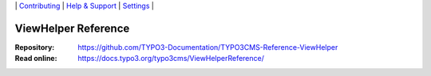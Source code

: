 \|
`Contributing <CONTRIBUTING.md>`__  \|
`Help & Support <https://typo3.org/help>`__ \|
`Settings <Documentation/Settings.cfg>`__ \|

====================
ViewHelper Reference
====================

:Repository:  https://github.com/TYPO3-Documentation/TYPO3CMS-Reference-ViewHelper
:Read online: https://docs.typo3.org/typo3cms/ViewHelperReference/
